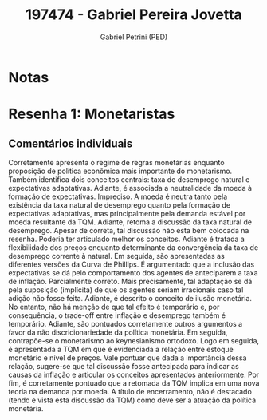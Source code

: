 #+OPTIONS: toc:nil num:nil tags:nil
#+TITLE: 197474 - Gabriel Pereira Jovetta
#+AUTHOR: Gabriel Petrini (PED)
#+PROPERTY: RA 197474
#+PROPERTY: NOME "Gabriel Pereira Jovetta"
#+INCLUDE_TAGS: private
#+PROPERTY: COLUMNS %TAREFA(Tarefa) %OBJETIVO(Objetivo) %CONCEITOS(Conceito) %ARGUMENTO(Argumento) %DESENVOLVIMENTO(Desenvolvimento) %CLAREZA(Clareza) %NOTA(Nota)
#+PROPERTY: TAREFA_ALL "Resenha 1" "Resenha 2" "Resenha 3" "Resenha 4" "Resenha 5" "Prova" "Seminário"
#+PROPERTY: OBJETIVO_ALL "Atingido totalmente" "Atingido satisfatoriamente" "Atingido parcialmente" "Atingindo minimamente" "Não atingido"
#+PROPERTY: CONCEITOS_ALL "Atingido totalmente" "Atingido satisfatoriamente" "Atingido parcialmente" "Atingindo minimamente" "Não atingido"
#+PROPERTY: ARGUMENTO_ALL "Atingido totalmente" "Atingido satisfatoriamente" "Atingido parcialmente" "Atingindo minimamente" "Não atingido"
#+PROPERTY: DESENVOLVIMENTO_ALL "Atingido totalmente" "Atingido satisfatoriamente" "Atingido parcialmente" "Atingindo minimamente" "Não atingido"
#+PROPERTY: CONCLUSAO_ALL "Atingido totalmente" "Atingido satisfatoriamente" "Atingido parcialmente" "Atingindo minimamente" "Não atingido"
#+PROPERTY: CLAREZA_ALL "Atingido totalmente" "Atingido satisfatoriamente" "Atingido parcialmente" "Atingindo minimamente" "Não atingido"
#+PROPERTY: NOTA_ALL "Atingido totalmente" "Atingido satisfatoriamente" "Atingido parcialmente" "Atingindo minimamente" "Não atingido"


* Notas :private:

  #+BEGIN: columnview :maxlevel 3 :id global
  #+END

* Resenha 1: Monetaristas                                           :private:
  :PROPERTIES:
  :TAREFA:   Resenha 1
  :OBJETIVO: Atingido satisfatoriamente
  :ARGUMENTO: Atingido satisfatoriamente
  :CONCEITOS: Atingido parcialmente
  :DESENVOLVIMENTO: Atingido parcialmente
  :CONCLUSAO: Atingido parcialmente
  :CLAREZA:  Atingido parcialmente
  :NOTA:     Atingido parcialmente
  :END:

** Comentários individuais 

Corretamente apresenta o regime de regras monetárias enquanto proposição de política econômica mais importante do monetarismo. Também identifica dois conceitos centrais: taxa de desemprego natural e expectativas adaptativas. Adiante, é associada a neutralidade da moeda à formação de expectativas. Impreciso. A moeda é neutra tanto pela existência da taxa natural de desemprego quanto pela formação de expectativas adaptativas, mas principalmente pela demanda estável por moeda resultante da TQM. Adiante, retoma a discussão da taxa natural de desemprego. Apesar de correta, tal discussão não esta bem colocada na resenha. Poderia ter articulado melhor os conceitos. Adiante é tratada a flexibilidade dos preços enquanto determinante da convergência da taxa de desemprego corrente à natural. Em seguida, são apresentadas as diferentes versões da Curva de Phillips. É argumentado que a inclusão das expectativas se dá pelo comportamento dos agentes de anteciparem a taxa de inflação. Parcialmente correto. Mais precisamente, tal adaptação se dá pela suposição (implícita) de que os agentes seriam irracionais caso tal adição não fosse feita. Adiante, é descrito o conceito de ilusão monetária. No entanto, não há menção de que tal efeito é temporário e, por consequência, o trade-off entre inflação e desemprego também é temporário. Adiante, são pontuados corretamente outros argumentos a favor da não discricionariedade da política monetária. Em seguida, contrapõe-se o monetarismo ao keynesianismo ortodoxo. Logo em seguida, é apresentada a TQM em que é evidenciada a relação entre estoque monetário e nível de preços. Vale pontuar que dada a importância dessa relação, sugere-se que tal discussão fosse antecipada para indicar as causas da inflação e articular os conceitos apresentados anteriormente. Por fim, é corretamente pontuado que a retomada da TQM implica em uma nova teoria na demanda por moeda. A título de encerramento, não é destacado (tendo e vista esta discussão da TQM) como deve ser a atuação da política monetária.

